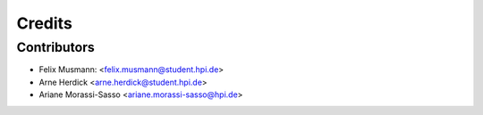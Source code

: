 =======
Credits
=======

Contributors
------------

* Felix Musmann: <felix.musmann@student.hpi.de>
* Arne Herdick <arne.herdick@student.hpi.de>
* Ariane Morassi-Sasso <ariane.morassi-sasso@hpi.de>
